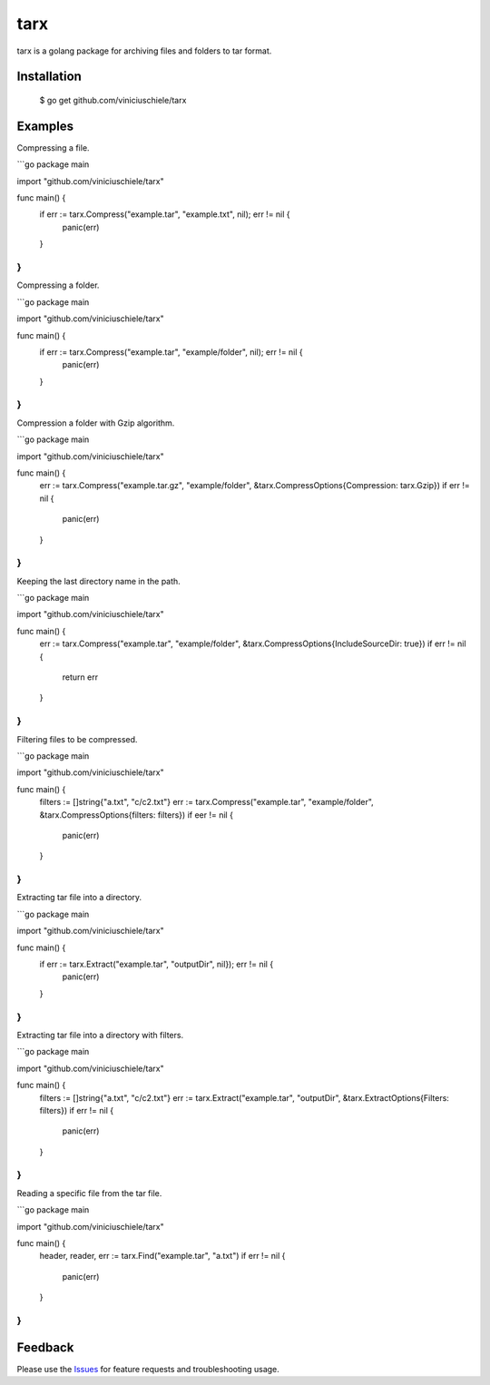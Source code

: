 =================================
tarx
=================================
tarx is a golang package for archiving files and folders to tar format.

Installation
===============
    $ go get github.com/viniciuschiele/tarx

Examples
===============
Compressing a file.

```go
package main

import "github.com/viniciuschiele/tarx"

func main() {
    if err := tarx.Compress("example.tar", "example.txt", nil); err != nil {
        panic(err)
    }
}
```

Compressing a folder.

```go
package main

import "github.com/viniciuschiele/tarx"

func main() {
    if err := tarx.Compress("example.tar", "example/folder", nil); err != nil {
      panic(err)
    }
}
```

Compression a folder with Gzip algorithm.

```go
package main

import "github.com/viniciuschiele/tarx"

func main() {
    err := tarx.Compress("example.tar.gz", "example/folder", &tarx.CompressOptions{Compression: tarx.Gzip})
    if err != nil {
        panic(err)
    }
}
```

Keeping the last directory name in the path.

```go
package main

import "github.com/viniciuschiele/tarx"

func main() {
    err := tarx.Compress("example.tar", "example/folder", &tarx.CompressOptions{IncludeSourceDir: true})
    if err != nil {
      return err
    }
}
```

Filtering files to be compressed.

```go
package main

import "github.com/viniciuschiele/tarx"

func main() {
    filters := []string{"a.txt", "c/c2.txt"}
    err := tarx.Compress("example.tar", "example/folder", &tarx.CompressOptions{filters: filters})
    if eer != nil {
        panic(err)
    }
}
```

Extracting tar file into a directory.

```go
package main

import "github.com/viniciuschiele/tarx"

func main() {
    if err := tarx.Extract("example.tar", "outputDir", nil}); err != nil {
        panic(err)
    }
}
```

Extracting tar file into a directory with filters.

```go
package main

import "github.com/viniciuschiele/tarx"

func main() {
    filters := []string{"a.txt", "c/c2.txt"}
    err := tarx.Extract("example.tar", "outputDir", &tarx.ExtractOptions{Filters: filters})
    if err != nil {
        panic(err)
    }
}
```

Reading a specific file from the tar file.

```go
package main

import "github.com/viniciuschiele/tarx"

func main() {
    header, reader, err := tarx.Find("example.tar", "a.txt")
    if err != nil {
        panic(err)
    }
}
```

Feedback
===============
Please use the Issues_ for feature requests and troubleshooting usage.

.. _Issues: https://github.com/viniciuschiele/tarx/issues
